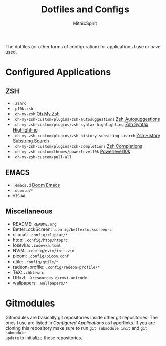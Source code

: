 #+TITLE: Dotfiles and Configs
#+AUTHOR: MithicSpirit

The dotfiles (or other forms of configuration) for applications I use or have
used.

* Configured Applications
** ZSH
- =.zshrc=
- =.p10k.zsh=
- =.oh-my-zsh= [[https://github.com/ohmyzsh/ohmyzsh/tree/master][Oh My Zsh]]
- =.oh-my-zsh-custom/plugins/zsh-autosuggestions= [[https://github.com/zsh-users/zsh-autosuggestions/tree/master][Zsh Autosuggestions]]
- =.oh-my-zsh-custom/plugins/zsh-syntax-highlighting=
  [[https://github.com/zsh-users/zsh-syntax-highlighting/tree/master][Zsh Syntax Highlighting]]
- =.oh-my-zsh-custom/plugins/zsh-history-substring-search=
  [[https://github.com/zsh-users/zsh-history-substring-search/tree/master][Zsh History Substring Search]]
- =.oh-my-zsh-custom/plugins/zsh-completions= [[https://github.com/zsh-users/zsh-completions/tree/master][Zsh Completions]]
- =.oh-my-zsh-custom/themes/powerlevel10k= [[https://github.com/romkatv/powerlevel10k/tree/master][Powerlevel10k]]
- =.oh-my-zsh-custom/pull-all=

** EMACS
- =.emacs.d= [[https://github.com/hlissner/doom-emacs/tree/develop][Doom Emacs]]
- =.doom.d/*=
- =VISUAL=
  
** Miscellaneous
- README: =README.org=
- BetterLockScreen: =.config/betterlockscreenrc=
- clipcat: =.config/clipcat/*=
- htop: =.config/htop/htoprc=
- Iosevka: =.iosevka.toml=
- NViM: =.config/nvim/init.vim=
- picom: =.config/picom.conf=
- qtile: =.config/qtile/*=
- radeon-profile: =.config/radeon-profile/*=
- TeX: =.chktexrc=
- URxvt: =.Xresources.d/rxvt-unicode=
- wallpapers: =.wallpapers/*=

* Gitmodules
Gitmodules are basically git repositories inside other git repositories. The
ones I use are listed in [[Configured Applications]] as hyperlinks. If you are
cloning this repository make sure to run ~git submodule init~ and ~git submodule
update~ to initialize these repositories.
